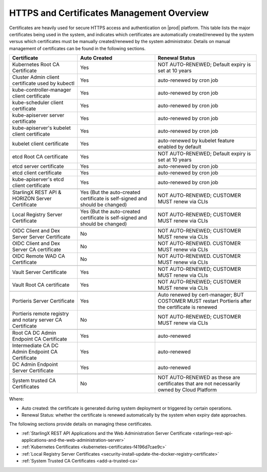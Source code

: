 
.. ddq1552672412979
.. _https-access-overview:

==========================================
HTTPS and Certificates Management Overview
==========================================

Certificates are heavily used for secure HTTPS access and authentication on
|prod| platform. This table lists the major certificates being used in the
system, and indicates which certificates are automatically created/renewed by
the system versus which certificates must be manually created/renewed by the
system administrator. Details on manual management of certificates can be found
in the following sections.

.. table::
    :widths: auto

    +-----------------------------------------------------------+-----------------------------------------------------------------------------+----------------------------------------------------------------------------------------------------+
    | Certificate                                               | Auto Created                                                                | Renewal Status                                                                                     |
    +===========================================================+=============================================================================+====================================================================================================+
    | Kubernetes Root CA Certificate                            | Yes                                                                         | NOT AUTO-RENEWED; Default expiry is set at 10 years                                                |
    +-----------------------------------------------------------+-----------------------------------------------------------------------------+----------------------------------------------------------------------------------------------------+
    | Cluster Admin client certificate used by kubectl          | Yes                                                                         | auto-renewed by cron job                                                                           |
    +-----------------------------------------------------------+-----------------------------------------------------------------------------+----------------------------------------------------------------------------------------------------+
    | kube-controller-manager client certificate                | Yes                                                                         | auto-renewed by cron job                                                                           |
    +-----------------------------------------------------------+-----------------------------------------------------------------------------+----------------------------------------------------------------------------------------------------+
    | kube-scheduler client certificate                         | Yes                                                                         | auto-renewed by cron job                                                                           |
    +-----------------------------------------------------------+-----------------------------------------------------------------------------+----------------------------------------------------------------------------------------------------+
    | kube-apiserver server certificate                         | Yes                                                                         | auto-renewed by cron job                                                                           |
    +-----------------------------------------------------------+-----------------------------------------------------------------------------+----------------------------------------------------------------------------------------------------+
    | kube-apiserver's kubelet client certificate               | Yes                                                                         | auto-renewed by cron job                                                                           |
    +-----------------------------------------------------------+-----------------------------------------------------------------------------+----------------------------------------------------------------------------------------------------+
    | kubelet client certificate                                | Yes                                                                         | auto-renewed by kubelet feature enabled by default                                                 |
    +-----------------------------------------------------------+-----------------------------------------------------------------------------+----------------------------------------------------------------------------------------------------+
    |                                                                                                                                                                                                                                              |
    +-----------------------------------------------------------+-----------------------------------------------------------------------------+----------------------------------------------------------------------------------------------------+
    | etcd Root CA certificate                                  | Yes                                                                         | NOT AUTO-RENEWED; Default expiry is set at 10 years                                                |
    +-----------------------------------------------------------+-----------------------------------------------------------------------------+----------------------------------------------------------------------------------------------------+
    | etcd server certificate                                   | Yes                                                                         | auto-renewed by cron job                                                                           |
    +-----------------------------------------------------------+-----------------------------------------------------------------------------+----------------------------------------------------------------------------------------------------+
    | etcd client certificate                                   | Yes                                                                         | auto-renewed by cron job                                                                           |
    +-----------------------------------------------------------+-----------------------------------------------------------------------------+----------------------------------------------------------------------------------------------------+
    | kube-apiserver's etcd client certificate                  | Yes                                                                         | auto-renewed by cron job                                                                           |
    +-----------------------------------------------------------+-----------------------------------------------------------------------------+----------------------------------------------------------------------------------------------------+
    |                                                                                                                                                                                                                                              |
    +-----------------------------------------------------------+-----------------------------------------------------------------------------+----------------------------------------------------------------------------------------------------+
    | StarlingX REST API & HORIZON Server Certificate           | Yes (But the auto-created certificate is self-signed and should be changed) | NOT AUTO-RENEWED; CUSTOMER MUST renew via CLIs                                                     |
    +-----------------------------------------------------------+-----------------------------------------------------------------------------+----------------------------------------------------------------------------------------------------+
    |                                                                                                                                                                                                                                              |
    +-----------------------------------------------------------+-----------------------------------------------------------------------------+----------------------------------------------------------------------------------------------------+
    | Local Registry Server Certificate                         | Yes (But the auto-created certificate is self-signed and should be changed) | NOT AUTO-RENEWED; CUSTOMER MUST renew via CLIs                                                     |
    +-----------------------------------------------------------+-----------------------------------------------------------------------------+----------------------------------------------------------------------------------------------------+
    |                                                                                                                                                                                                                                              |
    +-----------------------------------------------------------+-----------------------------------------------------------------------------+----------------------------------------------------------------------------------------------------+
    | OIDC Client and Dex Server Server Certificate             | No                                                                          | NOT AUTO-RENEWED; CUSTOMER MUST renew via CLIs                                                     |
    +-----------------------------------------------------------+-----------------------------------------------------------------------------+----------------------------------------------------------------------------------------------------+
    | OIDC Client and Dex Server CA certificate                 | No                                                                          | NOT AUTO-RENEWED. CUSTOMER MUST renew via CLIs                                                     |
    +-----------------------------------------------------------+-----------------------------------------------------------------------------+----------------------------------------------------------------------------------------------------+
    | OIDC Remote WAD CA Certificate                            | No                                                                          | NOT AUTO-RENEWED. CUSTOMER MUST renew via CLIs                                                     |
    +-----------------------------------------------------------+-----------------------------------------------------------------------------+----------------------------------------------------------------------------------------------------+
    |                                                                                                                                                                                                                                              |
    +-----------------------------------------------------------+-----------------------------------------------------------------------------+----------------------------------------------------------------------------------------------------+
    | Vault Server Certificate                                  | Yes                                                                         | NOT AUTO-RENEWED; CUSTOMER MUST renew via CLIs                                                     |
    +-----------------------------------------------------------+-----------------------------------------------------------------------------+----------------------------------------------------------------------------------------------------+
    | Vault Root CA certificate                                 | Yes                                                                         | NOT AUTO-RENEWED; CUSTOMER MUST renew via CLIs                                                     |
    +-----------------------------------------------------------+-----------------------------------------------------------------------------+----------------------------------------------------------------------------------------------------+
    |                                                                                                                                                                                                                                              |
    +-----------------------------------------------------------+-----------------------------------------------------------------------------+----------------------------------------------------------------------------------------------------+
    | Portieris Server Certificate                              | Yes                                                                         | Auto renewed by cert-manager; BUT COSTOMER MUST restart Portieris after the certificate is renewed |
    +-----------------------------------------------------------+-----------------------------------------------------------------------------+----------------------------------------------------------------------------------------------------+
    | Portieris remote registry and notary server CA Certificate| No                                                                          | NOT AUTO-RENEWED; CUSTOMER MUST renew via CLIs                                                     |
    +-----------------------------------------------------------+-----------------------------------------------------------------------------+----------------------------------------------------------------------------------------------------+
    |                                                                                                                                                                                                                                              |
    +-----------------------------------------------------------+-----------------------------------------------------------------------------+----------------------------------------------------------------------------------------------------+
    | Root CA DC Admin Endpoint CA Certificate                  | Yes                                                                         | auto-renewed                                                                                       |
    +-----------------------------------------------------------+-----------------------------------------------------------------------------+----------------------------------------------------------------------------------------------------+
    | Intermediate CA DC Admin Endpoint CA Certificate          | Yes                                                                         | auto-renewed                                                                                       |
    +-----------------------------------------------------------+-----------------------------------------------------------------------------+----------------------------------------------------------------------------------------------------+
    | DC Admin Endpoint Server Certificate                      | Yes                                                                         | auto-renewed                                                                                       |
    +-----------------------------------------------------------+-----------------------------------------------------------------------------+----------------------------------------------------------------------------------------------------+
    |                                                                                                                                                                                                                                              |
    +-----------------------------------------------------------+-----------------------------------------------------------------------------+----------------------------------------------------------------------------------------------------+
    | System trusted CA Certificates                            | No                                                                          | NOT AUTO-RENEWED as these are certificates that are not necessarily owned by Cloud Platform        |
    +-----------------------------------------------------------+-----------------------------------------------------------------------------+----------------------------------------------------------------------------------------------------+

Where:

-   Auto created: the certificate is generated during system deployment or
    triggered by certain operations.

-   Renewal Status: whether the certificate is renewed automatically by the system
    when expiry date approaches.

The following sections provide details on managing these certificates.

-   :ref:`StarlingX REST API Applications and the Web Administration Server Certificate <starlingx-rest-api-applications-and-the-web-administration-server>`

-   :ref:`Kubernetes Certificates <kubernetes-certificates-f4196d7cae9c>`

-   :ref:`Local Registry Server Certificates <security-install-update-the-docker-registry-certificate>`

-   :ref:`System Trusted CA Certificates <add-a-trusted-ca>`
